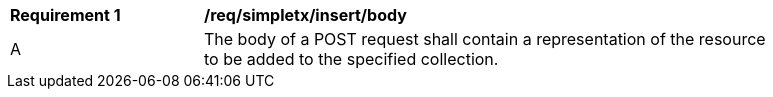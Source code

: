 [[rec_simpletx_insert_body]]
[width="90%",cols="2,6a"]
|===
^|*Requirement {counter:req-id}* |*/req/simpletx/insert/body*
^|A |The body of a POST request shall contain a representation of the resource to be added to the specified collection.
|===
